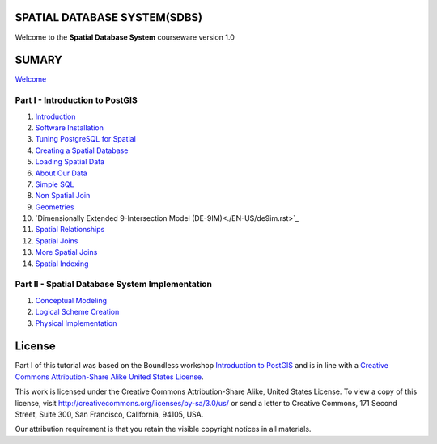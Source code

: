 SPATIAL DATABASE SYSTEM(SDBS)
=============================

Welcome to the **Spatial Database System** courseware version 1.0

SUMARY
======

`Welcome <./EN-US/welcome.rst>`__

Part I - Introduction to PostGIS
--------------------------------

#. `Introduction <./EN-US/introduction.rst>`__

#. `Software Installation <./EN-US/installation.rst>`__

#. `Tuning PostgreSQL for Spatial <./EN-US/tuning.rst>`__

#. `Creating a Spatial Database <./EN-US/creating_db.rst>`__

#. `Loading Spatial Data <./EN-US/loading_data.rst>`__

#. `About Our Data <./EN-US/about_data.rst>`__

#. `Simple SQL <./EN-US/simple_sql.rst>`_

#. `Non Spatial Join <./EN-US/non_spatial_join.rst>`_

#. `Geometries <./EN-US/geometries.rst>`_

#. `Dimensionally Extended 9-Intersection Model (DE-9IM)<./EN-US/de9im.rst>`_

#. `Spatial Relationships <./EN-US/spatial_relationship.rst>`_

#. `Spatial Joins <./EN-US/spatial_joins.rst>`_

#. `More Spatial Joins <./EN-US/spatial_joins_advanced.rst>`_

#. `Spatial Indexing <./EN-US/indexing.rst>`_

Part II - Spatial Database System Implementation
-------------------------------------------------

#. `Conceptual Modeling <./EN-US/conceptual_modeling.rst>`__

#. `Logical Scheme Creation <./EN-US/logical_scheme_creation.rst>`__

#. `Physical Implementation <./EN-US/physical_implementation.rst>`__

License
=======

Part I of this tutorial was based on the Boundless workshop `Introduction to PostGIS <https://github.com/boundlessgeo/workshops/blob/master/workshops/postgis/source/en/welcome.rst>`_ and is in line with a `Creative Commons Attribution-Share Alike United States License <http://creativecommons.org/licenses/by-sa/3.0/us/>`_.

This work is licensed under the Creative Commons Attribution-Share Alike, United States License. To view a copy of this license, visit http://creativecommons.org/licenses/by-sa/3.0/us/ or send a letter to Creative Commons, 171 Second Street, Suite 300, San Francisco, California, 94105, USA.

Our attribution requirement is that you retain the visible copyright notices in all materials.
